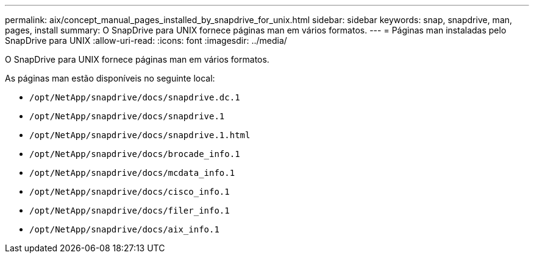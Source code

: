 ---
permalink: aix/concept_manual_pages_installed_by_snapdrive_for_unix.html 
sidebar: sidebar 
keywords: snap, snapdrive, man, pages, install 
summary: O SnapDrive para UNIX fornece páginas man em vários formatos. 
---
= Páginas man instaladas pelo SnapDrive para UNIX
:allow-uri-read: 
:icons: font
:imagesdir: ../media/


[role="lead"]
O SnapDrive para UNIX fornece páginas man em vários formatos.

As páginas man estão disponíveis no seguinte local:

* `/opt/NetApp/snapdrive/docs/snapdrive.dc.1`
* `/opt/NetApp/snapdrive/docs/snapdrive.1`
* `/opt/NetApp/snapdrive/docs/snapdrive.1.html`
* `/opt/NetApp/snapdrive/docs/brocade_info.1`
* `/opt/NetApp/snapdrive/docs/mcdata_info.1`
* `/opt/NetApp/snapdrive/docs/cisco_info.1`
* `/opt/NetApp/snapdrive/docs/filer_info.1`
* `/opt/NetApp/snapdrive/docs/aix_info.1`

